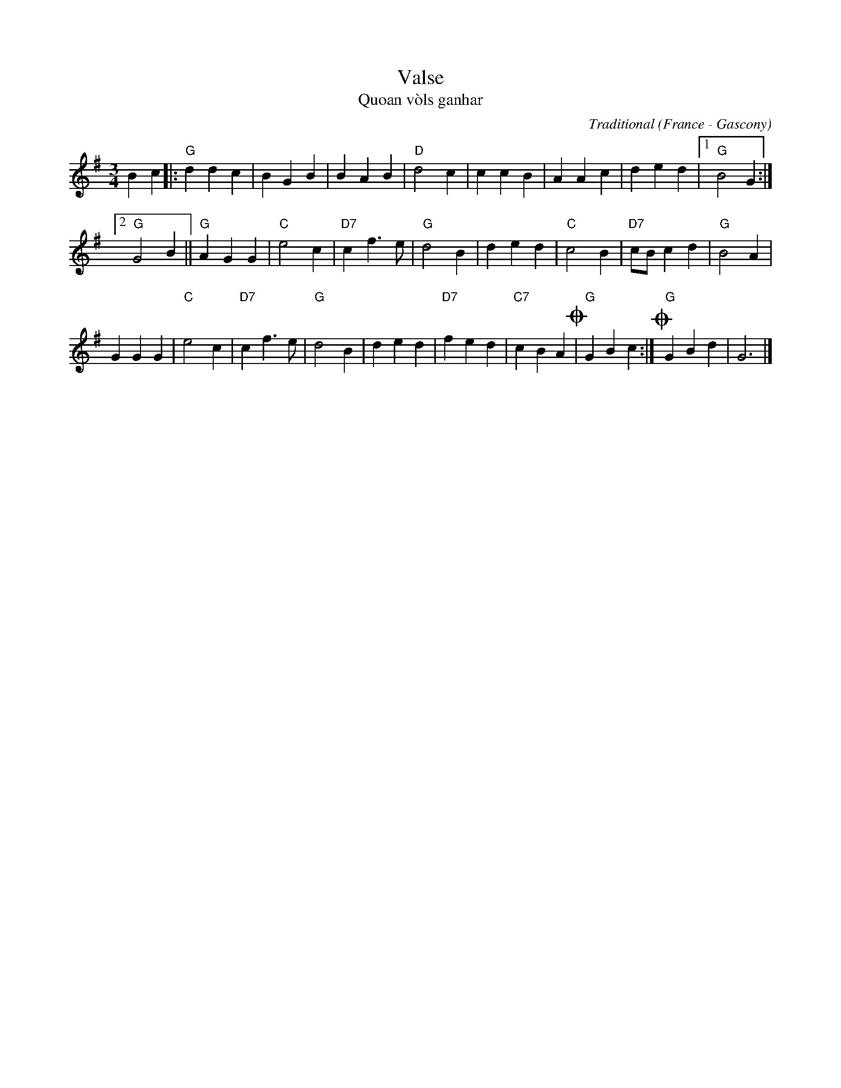 X: 1
T: Valse
T: Quoan v\`ols ganhar
C: Traditional
O: France - Gascony
R: waltz
S: Qu\'ebec City workshop, from Betsy Hooper
N: The 2nd strain has no initial repeat; it's not clear whether it should be repeated.
M: 3/4
L: 1/4
K: G
Bc |:\
"G"ddc | BGB | BAB | "D"d2c |\
ccB | AAc | ded |1 "G"B2G :|
[2 "G"G2B ||\
"G"AGG | "C"e2c | "D7"cf>e | "G"d2B |\
ded | "C"c2B | "D7"c/B/cd | "G"B2A |
GGG | "C"e2c | "D7"cf>e | "G"d2B |\
ded | "D7"fed | "C7"cBA !coda!| "G"GBc :|\
!coda![|] "G"GBd | G3 |]
